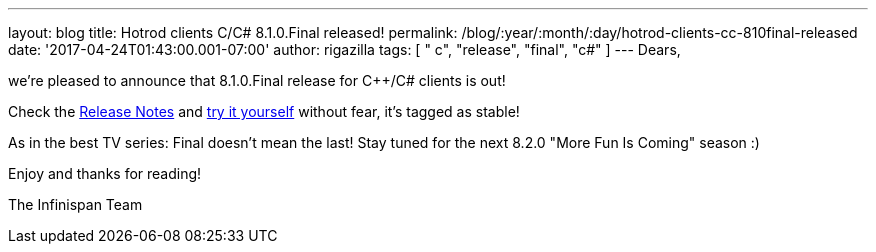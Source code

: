 ---
layout: blog
title: Hotrod clients C++/C# 8.1.0.Final released!
permalink: /blog/:year/:month/:day/hotrod-clients-cc-810final-released
date: '2017-04-24T01:43:00.001-07:00'
author: rigazilla
tags: [ " c++", "release", "final", "c#" ]
---
Dears,

we're pleased to announce that 8.1.0.Final release for C++/C# clients is
out!

Check
the https://issues.jboss.org/secure/ReleaseNote.jspa?projectId=12314125&version=12330946[Release
Notes] and  https://infinispan.org/hotrod-clients/[try it yourself]
without fear, it's tagged as stable!

As in the best TV series: Final doesn't mean the last! Stay tuned for
the next 8.2.0 "More Fun Is Coming" season :)

Enjoy and thanks for reading!

The Infinispan Team
